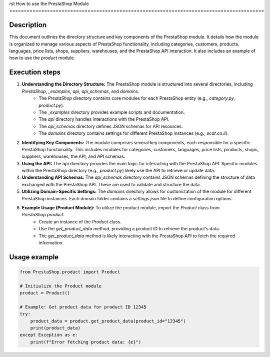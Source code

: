 rst
How to use the PrestaShop Module
========================================================================================

Description
-------------------------
This document outlines the directory structure and key components of the PrestaShop module. It details how the module is organized to manage various aspects of PrestaShop functionality, including categories, customers, products, languages, price lists, shops, suppliers, warehouses, and the PrestaShop API interaction.  It also includes an example of how to use the `product` module.

Execution steps
-------------------------
1. **Understanding the Directory Structure:** The PrestaShop module is structured into several directories, including `PrestaShop`, `_examples`, `api`, `api_schemas`, and `domains`.
    * The `PrestaShop` directory contains core modules for each PrestaShop entity (e.g., `category.py`, `product.py`).
    * The `_examples` directory provides example scripts and documentation.
    * The `api` directory handles interactions with the PrestaShop API.
    * The `api_schemas` directory defines JSON schemas for API resources.
    * The `domains` directory contains settings for different PrestaShop instances (e.g., `ecat.co.il`).

2. **Identifying Key Components:**  The module comprises several key components, each responsible for a specific PrestaShop functionality. This includes modules for categories, customers, languages, price lists, products, shops, suppliers, warehouses, the API, and API schemas.

3. **Using the API:** The `api` directory provides the main logic for interacting with the PrestaShop API.   Specific modules within the PrestaShop directory (e.g., `product.py`) likely use the API to retrieve or update data.

4. **Understanding API Schemas:** The `api_schemas` directory contains JSON schemas defining the structure of data exchanged with the PrestaShop API.  These are used to validate and structure the data.

5. **Utilizing Domain-Specific Settings:** The `domains` directory allows for customization of the module for different PrestaShop instances. Each domain folder contains a `settings.json` file to define configuration options.

6. **Example Usage (Product Module):** To utilize the product module, import the `Product` class from `PrestaShop.product`.
    * Create an instance of the `Product` class.
    * Use the `get_product_data` method, providing a product ID to retrieve the product's data.
    * The `get_product_data` method is likely interacting with the PrestaShop API to fetch the required information.


Usage example
-------------------------
.. code-block:: python

    from PrestaShop.product import Product

    # Initialize the Product module
    product = Product()

    # Example: Get product data for product ID 12345
    try:
        product_data = product.get_product_data(product_id="12345")
        print(product_data)
    except Exception as e:
        print(f"Error fetching product data: {e}")